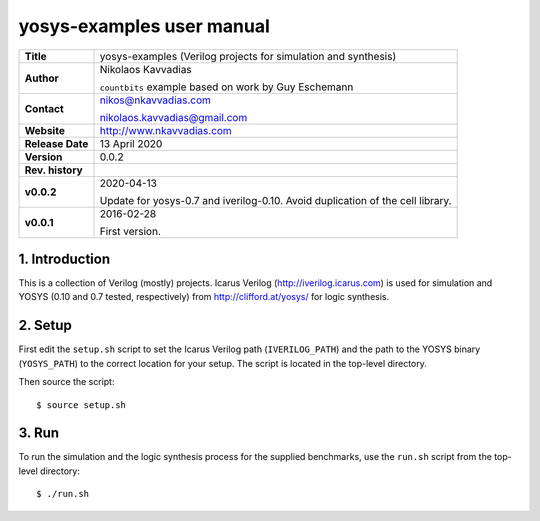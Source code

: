 ============================
 yosys-examples user manual
============================

+-------------------+----------------------------------------------------------+
| **Title**         | yosys-examples (Verilog projects for simulation and      |
|                   | synthesis)                                               |
+-------------------+----------------------------------------------------------+
| **Author**        | Nikolaos Kavvadias                                       |
|                   |                                                          |
|                   | ``countbits`` example based on work by Guy Eschemann     |
+-------------------+----------------------------------------------------------+
| **Contact**       | nikos@nkavvadias.com                                     |
|                   |                                                          |
|                   | nikolaos.kavvadias@gmail.com                             |
+-------------------+----------------------------------------------------------+
| **Website**       | http://www.nkavvadias.com                                |
+-------------------+----------------------------------------------------------+
| **Release Date**  | 13 April 2020                                            |
+-------------------+----------------------------------------------------------+
| **Version**       | 0.0.2                                                    |
+-------------------+----------------------------------------------------------+
| **Rev. history**  |                                                          |
+-------------------+----------------------------------------------------------+
|        **v0.0.2** | 2020-04-13                                               |
|                   |                                                          |
|                   | Update for yosys-0.7 and iverilog-0.10. Avoid            |
|                   | duplication of the cell library.                         |
+-------------------+----------------------------------------------------------+
|        **v0.0.1** | 2016-02-28                                               |
|                   |                                                          |
|                   | First version.                                           |
+-------------------+----------------------------------------------------------+


1. Introduction
---------------

This is a collection of Verilog (mostly) projects. Icarus Verilog 
(http://iverilog.icarus.com) is used for simulation and YOSYS (0.10 
and 0.7 tested, respectively) from http://clifford.at/yosys/ for logic
synthesis.

2. Setup
--------

First edit the ``setup.sh`` script to set the Icarus Verilog path 
(``IVERILOG_PATH``) and the path to the YOSYS binary (``YOSYS_PATH``) to the 
correct location for your setup. The script is located in the top-level 
directory.

Then source the script::

  $ source setup.sh

3. Run
------

To run the simulation and the logic synthesis process for the supplied 
benchmarks, use the ``run.sh`` script from the top-level directory::

  $ ./run.sh

